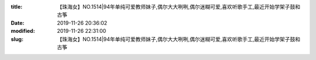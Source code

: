 
:title: 【珠海女】NO.1514|94年单纯可爱教师妹子,偶尔大大咧咧,偶尔迷糊可爱,喜欢听歌手工,最近开始学架子鼓和古筝
:date: 2019-11-26 20:36:02
:modified: 2019-11-26 22:31:00
:slug: 【珠海女】NO.1514|94年单纯可爱教师妹子,偶尔大大咧咧,偶尔迷糊可爱,喜欢听歌手工,最近开始学架子鼓和古筝


.. raw:: html
    :file: html/【珠海女】NO.1514|94年单纯可爱教师妹子,偶尔大大咧咧,偶尔迷糊可爱,喜欢听歌手工,最近开始学架子鼓和古筝.html
